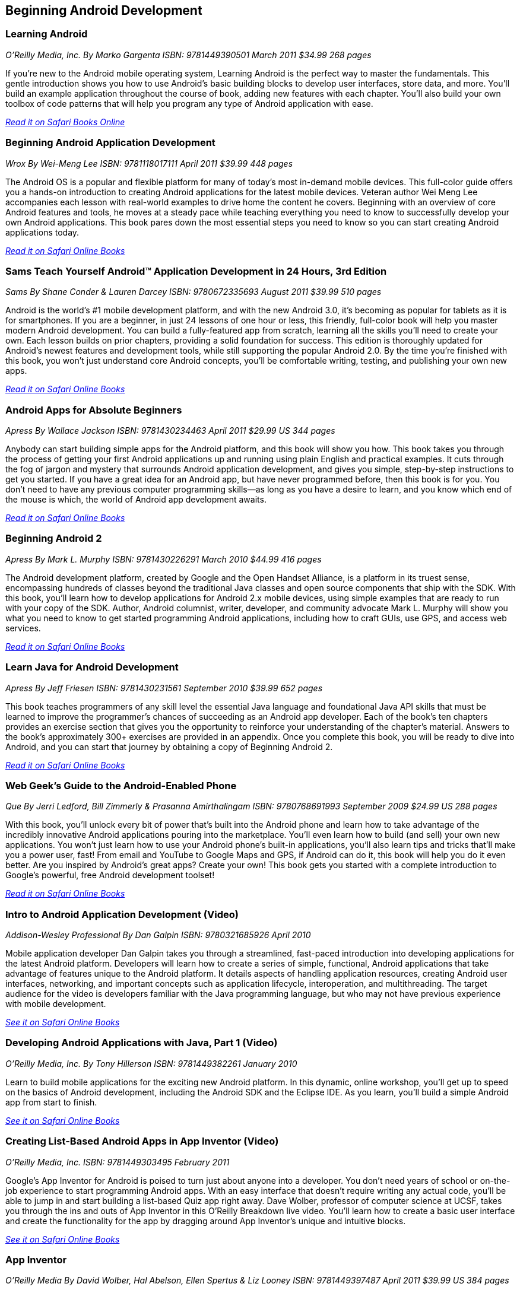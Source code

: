 == Beginning Android Development


=== Learning Android

_O'Reilly Media, Inc._
_By Marko Gargenta_
_ISBN: 9781449390501_
_March 2011_
_$34.99_
_268 pages_

If you're new to the Android mobile operating system, Learning Android is the perfect way to master the fundamentals. This gentle introduction shows you how to use Android's basic building blocks to develop user interfaces, store data, and more. You'll build an example application throughout the course of book, adding new features with each chapter. You'll also build your own toolbox of code patterns that will help you program any type of Android application with ease.

_http://my.safaribooksonline.com/book/programming/android/9781449304881?cid=1107-bibilio-android-link[Read it on Safari Books Online]_

=== Beginning Android Application Development

_Wrox_
_By Wei-Meng Lee_
_ISBN: 9781118017111_
_April 2011_
_$39.99_
_448 pages_

The Android OS is a popular and flexible platform for many of today's most in-demand mobile devices. This full-color guide offers you a hands-on introduction to creating Android applications for the latest mobile devices. Veteran author Wei Meng Lee accompanies each lesson with real-world examples to drive home the content he covers. Beginning with an overview of core Android features and tools, he moves at a steady pace while teaching everything you need to know to successfully develop your own Android applications. This book pares down the most essential steps you need to know so you can start creating Android applications today.

_http://my.safaribooksonline.com/book/programming/android/9781118017111?cid=1107-bibilio-android-link[Read it on Safari Online Books]_

=== Sams Teach Yourself Android™ Application Development in 24 Hours, 3rd Edition

_Sams_
_By Shane Conder & Lauren Darcey_
_ISBN: 9780672335693_
_August 2011_
_$39.99_
_510 pages_

Android is the world's #1 mobile development platform, and with the new Android 3.0, it's becoming as popular for tablets as it is for smartphones. If you are a beginner, in just 24 lessons of one hour or less, this friendly, full-color book will help you master modern Android development. You can build a fully-featured app from scratch, learning all the skills you'll need to create your own. Each lesson builds on prior chapters, providing a solid foundation for success. This edition is thoroughly updated for Android's newest features and development tools, while still supporting the popular Android 2.0. By the time you're finished with this book, you won't just understand core Android concepts, you'll be comfortable writing, testing, and publishing your own new apps.

_http://my.safaribooksonline.com/book/programming/android/9780132786904?cid=1107-bibilio-android-link[Read it on Safari Online Books]_

=== Android Apps for Absolute Beginners

_Apress_
_By Wallace Jackson_
_ISBN: 9781430234463_
_April 2011_
_$29.99 US_
_344 pages_

Anybody can start building simple apps for the Android platform, and this book will show you how. This book takes you through the process of getting your first Android applications up and running using plain English and practical examples. It cuts through the fog of jargon and mystery that surrounds Android application development, and gives you simple, step-by-step instructions to get you started. If you have a great idea for an Android app, but have never programmed before, then this book is for you. You don't need to have any previous computer programming skills—as long as you have a desire to learn, and you know which end of the mouse is which, the world of Android app development awaits.

_http://my.safaribooksonline.com/book/programming/android/9781430234463?cid=1107-bibilio-android-link[Read it on Safari Online Books]_

=== Beginning Android 2

_Apress_
_By Mark L. Murphy_
_ISBN: 9781430226291_
_March 2010_
_$44.99_
_416 pages_

The Android development platform, created by Google and the Open Handset Alliance, is a platform in its truest sense, encompassing hundreds of classes beyond the traditional Java classes and open source components that ship with the SDK. With this book, you'll learn how to develop applications for Android 2.x mobile devices, using simple examples that are ready to run with your copy of the SDK. Author, Android columnist, writer, developer, and community advocate Mark L. Murphy will show you what you need to know to get started programming Android applications, including how to craft GUIs, use GPS, and access web services.

_http://my.safaribooksonline.com/book/programming/android/9781430226291?cid=1107-bibilio-android-link[Read it on Safari Online Books]_

=== Learn Java for Android Development

_Apress_
_By Jeff Friesen_
_ISBN: 9781430231561_
_September 2010_
_$39.99_
_652 pages_

This book teaches programmers of any skill level the essential Java language and foundational Java API skills that must be learned to improve the programmer's chances of succeeding as an Android app developer. Each of the book's ten chapters provides an exercise section that gives you the opportunity to reinforce your understanding of the chapter's material. Answers to the book's approximately 300+ exercises are provided in an appendix. Once you complete this book, you will be ready to dive into Android, and you can start that journey by obtaining a copy of Beginning Android 2.

_http://my.safaribooksonline.com/book/programming/android/9781430231561?cid=1107-bibilio-android-link[Read it on Safari Online Books]_

=== Web Geek’s Guide to the Android-Enabled Phone

_Que_
_By Jerri Ledford, Bill Zimmerly & Prasanna Amirthalingam_
_ISBN: 9780768691993_
_September 2009_
_$24.99 US_
_288 pages_

With this book, you’ll unlock every bit of power that’s built into the Android phone and learn how to take advantage of the incredibly innovative Android applications pouring into the marketplace. You’ll even learn how to build (and sell) your own new applications. You won’t just learn how to use your Android phone’s built-in applications, you’ll also learn tips and tricks that’ll make you a power user, fast! From email and YouTube to Google Maps and GPS, if Android can do it, this book will help you do it even better. Are you inspired by Android’s great apps? Create your own! This book gets you started with a complete introduction to Google’s powerful, free Android development toolset!

_http://my.safaribooksonline.com/book/programming/android/9780768691993?cid=1107-bibilio-android-link[Read it on Safari Online Books]_

=== Intro to Android Application Development (Video)

_Addison-Wesley Professional_
_By Dan Galpin_
_ISBN: 9780321685926_
_April 2010_

Mobile application developer Dan Galpin takes you through a streamlined, fast-paced introduction into developing applications for the latest Android platform. Developers will learn how to create a series of simple, functional, Android applications that take advantage of features unique to the Android platform. It details aspects of handling application resources, creating Android user interfaces, networking, and important concepts such as application lifecycle, interoperation, and multithreading. The target audience for the video is developers familiar with the Java programming language, but who may not have previous experience with mobile development.

_http://my.safaribooksonline.com/book/programming/android/9780321685926?cid=1107-bibilio-android-link[See it on Safari Online Books]_

=== Developing Android Applications with Java, Part 1 (Video)

_O'Reilly Media, Inc._
_By Tony Hillerson_
_ISBN: 9781449382261_
_January 2010_

Learn to build mobile applications for the exciting new Android platform. In this dynamic, online workshop, you'll get up to speed on the basics of Android development, including the Android SDK and the Eclipse IDE. As you learn, you'll build a simple Android app from start to finish.

_http://my.safaribooksonline.com/book/programming/android/9781449382261?cid=1107-bibilio-android-link[See it on Safari Online Books]_

=== Creating List-Based Android Apps in App Inventor (Video)

_O'Reilly Media, Inc._
_ISBN: 9781449303495_
_February 2011_

Google's App Inventor for Android is poised to turn just about anyone into a developer. You don't need years of school or on-the-job experience to start programming Android apps. With an easy interface that doesn't require writing any actual code, you'll be able to jump in and start building a list-based Quiz app right away. Dave Wolber, professor of computer science at UCSF, takes you through the ins and outs of App Inventor in this O’Reilly Breakdown live video. You'll learn how to create a basic user interface and create the functionality for the app by dragging around App Inventor's unique and intuitive blocks.

_http://my.safaribooksonline.com/book/programming/android/9781449303495?cid=1107-bibilio-android-link[See it on Safari Online Books]_

=== App Inventor

_O'Reilly Media_
_By David Wolber, Hal Abelson, Ellen Spertus & Liz Looney_
_ISBN: 9781449397487_
_April 2011_
_$39.99 US_
_384 pages_

You can create your own apps for Android phones—and it's easy to do. This extraordinary book introduces App Inventor for Android, a powerful visual tool that lets anyone build apps for Android-based devices. Learn the basics of App Inventor with step-by-step instructions for more than a dozen fun projects, such as creating location-aware apps, data storage, and apps that include decision-making logic.

_http://techbus.safaribooksonline.com/book/-/9781449306786[Read it on Safari Online Books]_

=== Head First Android Development

_O'Reilly Media_
_By Jonathan Simon_
_ISBN: 9781449393304_
_September 2011_
_$44.99 US_
_608 pages_

Android devices are stealing market share from the iPhone with dramatic speed, and you have a killer app idea. Where to begin? Head First Android Development will help you get your first application up and running in no time with the Android SDK and Eclipse plug-in. You'll learn how to design for devices with a variety of different screen sizes and resolutions, along with mastering core programming and design principles that will make your app stand out.

=== Creating Android Applications: Develop and Design

_Peachpit_
_By Chris Haseman_
_ISBN: 9780132776622_
_November 2011_
_$44.99 US_
_320 pages_


=== Building Your First Android App

_O'Reilly Media_
By Faisal Abid_
_ISBN: 9781449306496_
_July 2011_
_$24.99 US_
_100 pages_

Google's Android Mobile operating system has exploded on the scene and is on its way to become the top mobile operating system. In Rags to Robots you will learn how Android works, how to get started developing applications, explore the vast android library and learn how to publish your application to the various Android Marketplaces.

****
Safari Books Online provides full access to all of the resources in this bibliography. For a free trial, go to http://safaribooksonline.com/oscon11
****
